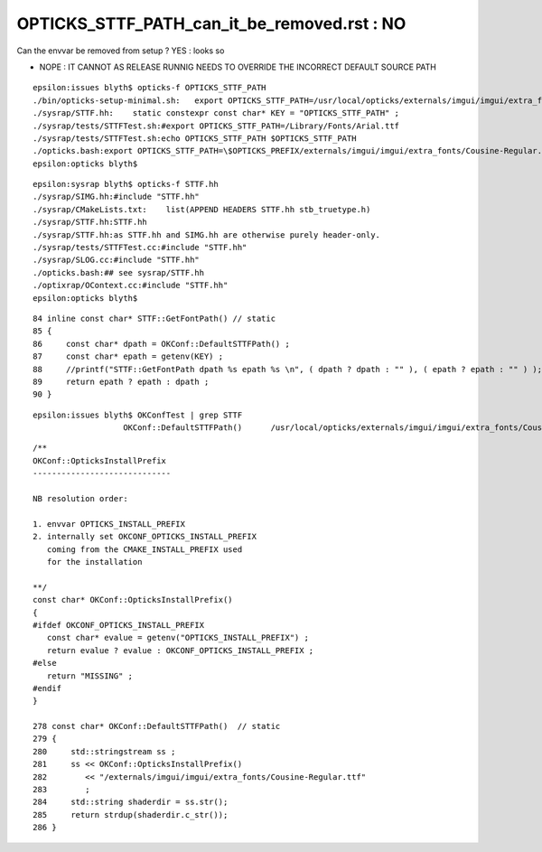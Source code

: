 OPTICKS_STTF_PATH_can_it_be_removed.rst : NO 
===============================================


Can the envvar be removed from setup ?  YES : looks so

* NOPE : IT CANNOT AS RELEASE RUNNIG NEEDS TO OVERRIDE THE INCORRECT DEFAULT SOURCE PATH 


::

    epsilon:issues blyth$ opticks-f OPTICKS_STTF_PATH
    ./bin/opticks-setup-minimal.sh:   export OPTICKS_STTF_PATH=/usr/local/opticks/externals/imgui/imgui/extra_fonts/Cousine-Regular.ttf
    ./sysrap/STTF.hh:    static constexpr const char* KEY = "OPTICKS_STTF_PATH" ; 
    ./sysrap/tests/STTFTest.sh:#export OPTICKS_STTF_PATH=/Library/Fonts/Arial.ttf 
    ./sysrap/tests/STTFTest.sh:echo OPTICKS_STTF_PATH $OPTICKS_STTF_PATH
    ./opticks.bash:export OPTICKS_STTF_PATH=\$OPTICKS_PREFIX/externals/imgui/imgui/extra_fonts/Cousine-Regular.ttf
    epsilon:opticks blyth$ 



::

    epsilon:sysrap blyth$ opticks-f STTF.hh
    ./sysrap/SIMG.hh:#include "STTF.hh"
    ./sysrap/CMakeLists.txt:    list(APPEND HEADERS STTF.hh stb_truetype.h)
    ./sysrap/STTF.hh:STTF.hh
    ./sysrap/STTF.hh:as STTF.hh and SIMG.hh are otherwise purely header-only.  
    ./sysrap/tests/STTFTest.cc:#include "STTF.hh"
    ./sysrap/SLOG.cc:#include "STTF.hh"
    ./opticks.bash:## see sysrap/STTF.hh
    ./optixrap/OContext.cc:#include "STTF.hh"
    epsilon:opticks blyth$ 


::

     84 inline const char* STTF::GetFontPath() // static
     85 {
     86     const char* dpath = OKConf::DefaultSTTFPath() ;
     87     const char* epath = getenv(KEY) ;
     88     //printf("STTF::GetFontPath dpath %s epath %s \n", ( dpath ? dpath : "" ), ( epath ? epath : "" ) );    
     89     return epath ? epath : dpath ;
     90 }

::

    epsilon:issues blyth$ OKConfTest | grep STTF
                       OKConf::DefaultSTTFPath()      /usr/local/opticks/externals/imgui/imgui/extra_fonts/Cousine-Regular.ttf

::

    /**
    OKConf::OpticksInstallPrefix
    -----------------------------

    NB resolution order:

    1. envvar OPTICKS_INSTALL_PREFIX
    2. internally set OKCONF_OPTICKS_INSTALL_PREFIX 
       coming from the CMAKE_INSTALL_PREFIX used 
       for the installation

    **/
    const char* OKConf::OpticksInstallPrefix()
    {
    #ifdef OKCONF_OPTICKS_INSTALL_PREFIX
       const char* evalue = getenv("OPTICKS_INSTALL_PREFIX") ;   
       return evalue ? evalue : OKCONF_OPTICKS_INSTALL_PREFIX ;
    #else 
       return "MISSING" ; 
    #endif    
    }

    278 const char* OKConf::DefaultSTTFPath()  // static
    279 {
    280     std::stringstream ss ;
    281     ss << OKConf::OpticksInstallPrefix()
    282        << "/externals/imgui/imgui/extra_fonts/Cousine-Regular.ttf"
    283        ;
    284     std::string shaderdir = ss.str();
    285     return strdup(shaderdir.c_str());
    286 }

